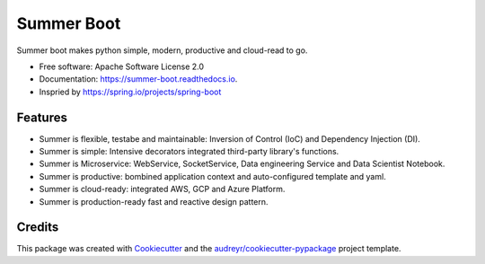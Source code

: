 ===========
Summer Boot
===========


.. image:: https://img.shields.io/pypi/v/summer_boot.svg
        :target: https://pypi.python.org/pypi/summer_boot

.. image:: https://img.shields.io/travis/wuqunfei/summer_boot.svg
        :target: https://travis-ci.com/wuqunfei/summer_boot

.. image:: https://readthedocs.org/projects/summer-boot/badge/?version=latest
        :target: https://summer-boot.readthedocs.io/en/latest/?version=latest
        :alt: Documentation Status

.. image:: https://badges.gitter.im/summer-frameworks.svg
        :target: https://gitter.im/summer-frameworks



Summer boot makes python simple, modern, productive and cloud-read to go.


* Free software: Apache Software License 2.0
* Documentation: https://summer-boot.readthedocs.io.
* Inspried by https://spring.io/projects/spring-boot


Features
--------

* Summer is flexible, testabe and maintainable: Inversion of Control (IoC) and Dependency Injection (DI).
* Summer is simple: Intensive decorators integrated third-party library's functions.
* Summer is Microservice: WebService, SocketService, Data engineering Service and Data Scientist Notebook.
* Summer is productive: bombined application context and auto-configured template and yaml.
* Summer is cloud-ready: integrated AWS, GCP and Azure Platform.
* Summer is production-ready fast and reactive design pattern.

Credits
-------

This package was created with Cookiecutter_ and the `audreyr/cookiecutter-pypackage`_ project template.

.. _Cookiecutter: https://github.com/audreyr/cookiecutter
.. _`audreyr/cookiecutter-pypackage`: https://github.com/audreyr/cookiecutter-pypackage
